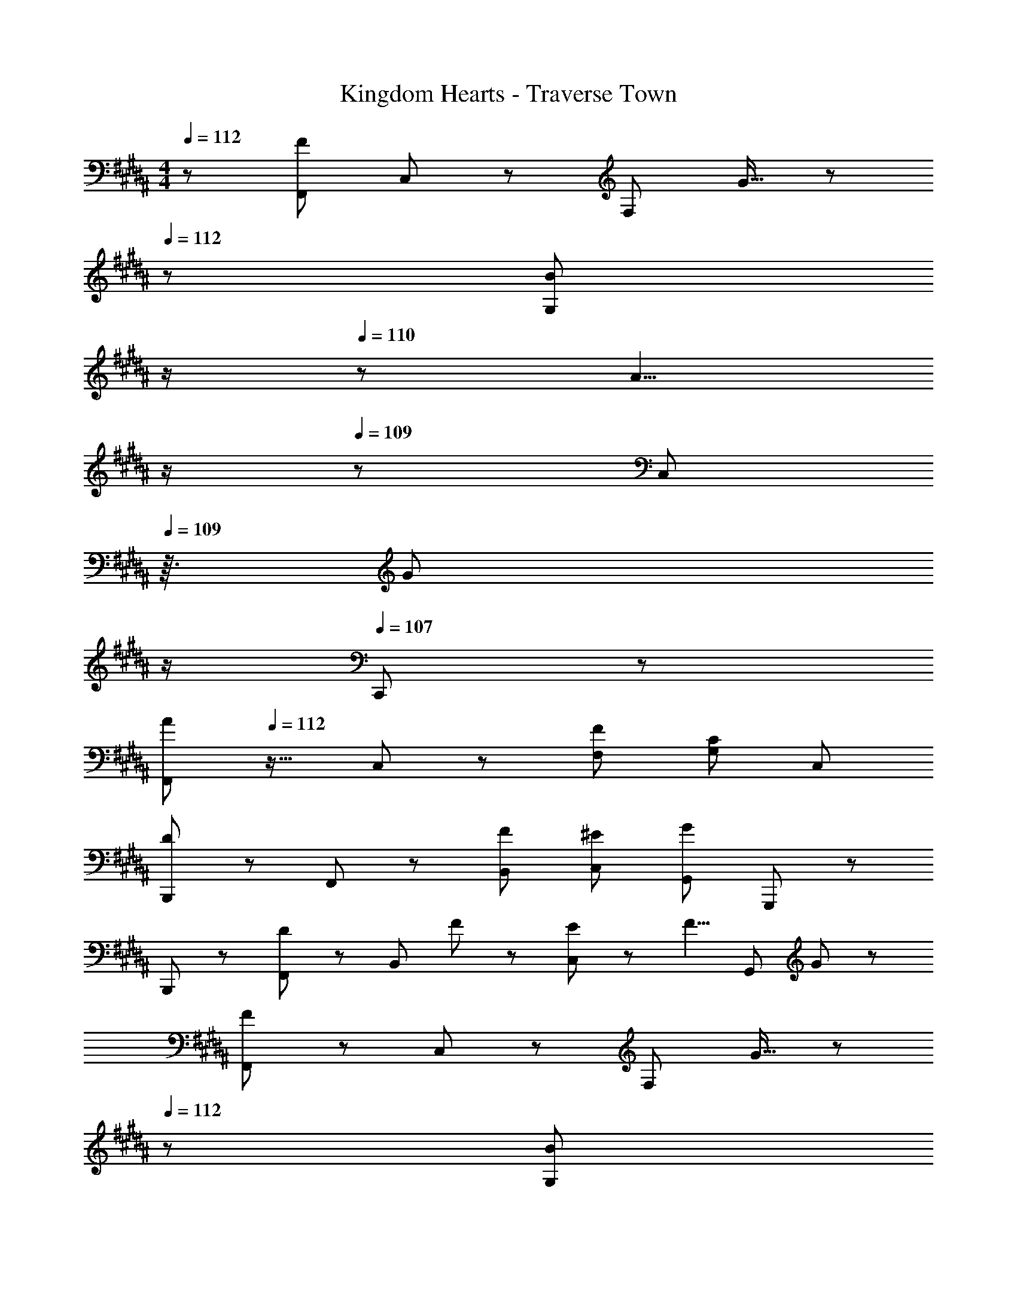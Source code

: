 X: 1
T: Kingdom Hearts - Traverse Town
Z: ABC Generated by Starbound Composer
L: 1/8
M: 4/4
Q: 1/4=112
K: B
z/48 [F,,37/24F145/48] C,23/48 z/48 [F,95/48z47/48] G15/16 z/48 
Q: 1/4=112
z/24 [B59/48G,95/48z11/24] 
Q: 1/4=111
z/2 
Q: 1/4=110
z17/48 [A5/4z7/48] 
Q: 1/4=110
z/2 
Q: 1/4=109
z/48 [C,71/48z23/48] 
Q: 1/4=109
z3/16 [G59/48z5/16] 
Q: 1/4=108
z/2 
Q: 1/4=107
C,,23/48 z/48 
[F,,37/24A49/24z/2] 
Q: 1/4=112
z17/16 C,23/48 z/48 [F95/48F,95/48] [G,95/48C95/24] C,95/48 
[B,,,37/24D49/24] z/48 F,,23/48 z/48 [F95/48B,,95/48] [^E95/48C,95/48] [G,,71/48G95/48] G,,,23/48 z/48 
B,,,37/24 z/48 [F,,23/48D95/48] z/48 [B,,95/48z35/24] F23/48 z/24 [E59/48C,95/48] z/12 [F5/4z2/3] [G,,95/48z2/3] G59/48 z/12 
[F,,37/24F73/24] z/48 C,23/48 z/48 [F,95/48z47/48] G15/16 z/48 
Q: 1/4=112
z/24 [B59/48G,95/48z11/24] 
Q: 1/4=111
z/2 
Q: 1/4=110
z17/48 [A5/4z7/48] 
Q: 1/4=110
z/2 
Q: 1/4=109
z/48 [C,71/48z23/48] 
Q: 1/4=109
z3/16 [G59/48z5/16] 
Q: 1/4=108
z/2 
Q: 1/4=107
C,,23/48 z/48 
[F,,37/24A49/24z/2] 
Q: 1/4=112
z17/16 C,23/48 z/48 [F95/48F,95/48] [G,95/48C95/24] C,95/48 
[B,,,37/24D49/24] z/48 F,,23/48 z/48 [F95/48B,,95/48] [E95/48C,95/48] [G,,71/48G95/48] G,,,23/48 z/48 
B,,,37/24 z/48 [F,,23/48D95/48] z/48 [B,,95/48z35/24] F23/48 z/24 [E59/48C,95/48] z/12 [F5/4z2/3] [G,,95/48z2/3] G59/48 z/12 
[^^C,,37/24=A289/48] z/48 =A,,23/48 z/48 [^^C,95/48z31/16] 
Q: 1/4=112
z/24 [E,95/48z11/24] 
Q: 1/4=111
z/2 
Q: 1/4=111
z/2 
Q: 1/4=111
z/2 
Q: 1/4=110
z/48 [A,,71/48c95/48z23/48] 
Q: 1/4=110
z/2 
Q: 1/4=110
z/2 
Q: 1/4=109
=A,,,23/48 z/48 
Q: 1/4=112
[E,,37/24B97/24] z/48 B,,23/48 z/48 E,95/48 [F,95/48e95/24] G,,95/48 
[c37/24F,,37/24] z/48 [B7/48^C,23/48] c/6 [B13/6z3/16] [F,95/48z31/16] 
Q: 1/4=112
z/24 [A95/48G,95/48z11/24] 
Q: 1/4=111
z/2 
Q: 1/4=110
z/2 
Q: 1/4=110
z/2 
Q: 1/4=109
z/48 [C,71/48G95/48z23/48] 
Q: 1/4=109
z/2 
Q: 1/4=108
z/2 
Q: 1/4=107
^C,,23/48 z/48 
[F,,37/24B49/24z/2] 
Q: 1/4=112
z17/16 C,23/48 z/48 [A71/48F,95/48z35/24] G7/48 z/48 A7/48 z/48 [G13/6z3/16] G,95/48 [=E95/48C,95/48] 
[^^C,,37/24F169/48] z/48 A,,23/48 z/48 [^^C,95/48z35/24] E23/48 
Q: 1/4=112
z/24 [F59/48E,95/48z11/24] 
Q: 1/4=111
z/2 
Q: 1/4=111
z17/48 [G5/4z7/48] 
Q: 1/4=111
z/2 
Q: 1/4=110
z/48 [A,,71/48z23/48] 
Q: 1/4=110
z3/16 [A59/48z5/16] 
Q: 1/4=110
z/2 
Q: 1/4=109
A,,,23/48 z/48 
Q: 1/4=112
[E,,37/24G49/24] z/48 B,,23/48 z/48 [B71/48E,95/48z35/24] A7/48 z/48 B7/48 z/48 [A13/6z3/16] F,95/48 [G95/48G,,95/48] 
[F,,37/24F673/48] z/48 ^C,23/48 z/48 F,95/48 G,95/48 C,71/48 ^C,,23/48 z/48 
F,,37/24 z/48 C,23/48 z/48 F,95/48 G,95/48 C,95/48 
